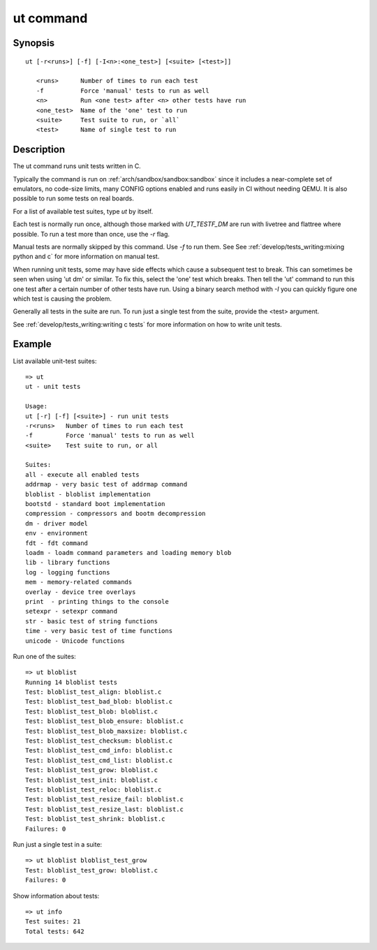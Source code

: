 .. SPDX-License-Identifier: GPL-2.0+:

.. index::
   single: ut (command)

ut command
==========

Synopsis
--------

::

    ut [-r<runs>] [-f] [-I<n>:<one_test>] [<suite> [<test>]]

       <runs>      Number of times to run each test
       -f          Force 'manual' tests to run as well
       <n>         Run <one test> after <n> other tests have run
       <one_test>  Name of the 'one' test to run
       <suite>     Test suite to run, or `all`
       <test>      Name of single test to run

Description
-----------

The ut command runs unit tests written in C.

Typically the command is run on :ref:`arch/sandbox/sandbox:sandbox` since it
includes a near-complete set of emulators, no code-size limits, many CONFIG
options enabled and runs easily in CI without needing QEMU. It is also possible
to run some tests on real boards.

For a list of available test suites, type `ut` by itself.

Each test is normally run once, although those marked with `UT_TESTF_DM` are
run with livetree and flattree where possible. To run a test more than once,
use the `-r` flag.

Manual tests are normally skipped by this command. Use `-f` to run them. See
See :ref:`develop/tests_writing:mixing python and c` for more information on
manual test.

When running unit tests, some may have side effects which cause a subsequent
test to break. This can sometimes be seen when using 'ut dm' or similar. To
fix this, select the 'one' test which breaks. Then tell the 'ut' command to
run this one test after a certain number of other tests have run. Using a
binary search method with `-I` you can quickly figure one which test is causing
the problem.

Generally all tests in the suite are run. To run just a single test from the
suite, provide the <test> argument.

See :ref:`develop/tests_writing:writing c tests` for more information on how to
write unit tests.

Example
-------

List available unit-test suites::

    => ut
    ut - unit tests

    Usage:
    ut [-r] [-f] [<suite>] - run unit tests
    -r<runs>   Number of times to run each test
    -f         Force 'manual' tests to run as well
    <suite>    Test suite to run, or all

    Suites:
    all - execute all enabled tests
    addrmap - very basic test of addrmap command
    bloblist - bloblist implementation
    bootstd - standard boot implementation
    compression - compressors and bootm decompression
    dm - driver model
    env - environment
    fdt - fdt command
    loadm - loadm command parameters and loading memory blob
    lib - library functions
    log - logging functions
    mem - memory-related commands
    overlay - device tree overlays
    print  - printing things to the console
    setexpr - setexpr command
    str - basic test of string functions
    time - very basic test of time functions
    unicode - Unicode functions

Run one of the suites::

    => ut bloblist
    Running 14 bloblist tests
    Test: bloblist_test_align: bloblist.c
    Test: bloblist_test_bad_blob: bloblist.c
    Test: bloblist_test_blob: bloblist.c
    Test: bloblist_test_blob_ensure: bloblist.c
    Test: bloblist_test_blob_maxsize: bloblist.c
    Test: bloblist_test_checksum: bloblist.c
    Test: bloblist_test_cmd_info: bloblist.c
    Test: bloblist_test_cmd_list: bloblist.c
    Test: bloblist_test_grow: bloblist.c
    Test: bloblist_test_init: bloblist.c
    Test: bloblist_test_reloc: bloblist.c
    Test: bloblist_test_resize_fail: bloblist.c
    Test: bloblist_test_resize_last: bloblist.c
    Test: bloblist_test_shrink: bloblist.c
    Failures: 0

Run just a single test in a suite::

    => ut bloblist bloblist_test_grow
    Test: bloblist_test_grow: bloblist.c
    Failures: 0

Show information about tests::

    => ut info
    Test suites: 21
    Total tests: 642
